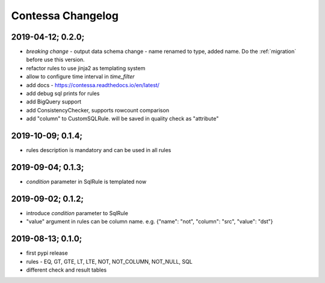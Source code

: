 Contessa Changelog
============================================

2019-04-12; 0.2.0;
--------------------------------------------
- *breaking change* - output data schema change - name renamed to type, added name. Do the :ref:`migration` before use this version. 
- refactor rules to use jinja2 as templating system
- allow to configure time interval in `time_filter`
- add docs - https://contessa.readthedocs.io/en/latest/
- add debug sql prints for rules
- add BigQuery support
- add ConsistencyChecker, supports rowcount comparison
- add "column" to CustomSQLRule. will be saved in quality check as "attribute"


2019-10-09; 0.1.4;
--------------------------------------------
- rules description is mandatory and can be used in all rules


2019-09-04; 0.1.3;
--------------------------------------------
- `condition` parameter in SqlRule is templated now


2019-09-02; 0.1.2;
--------------------------------------------
- introduce `condition` parameter to SqlRule
- "value" argument in rules can be column name. e.g. {"name": "not", "column": "src", "value": "dst"}


2019-08-13; 0.1.0;
--------------------------------------------
- first pypi release
- rules - EQ, GT, GTE, LT, LTE, NOT, NOT_COLUMN, NOT_NULL, SQL
- different check and result tables
